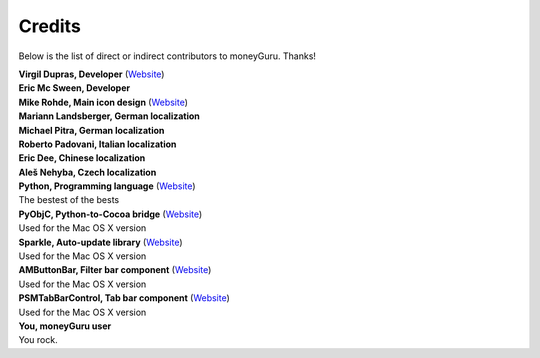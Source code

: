 Credits
=======

Below is the list of direct or indirect contributors to moneyGuru. Thanks!

| **Virgil Dupras, Developer** (`Website <http://www.hardcoded.net>`__)

| **Eric Mc Sween, Developer**

| **Mike Rohde, Main icon design** (`Website <http://www.rohdesign.com>`__)

| **Mariann Landsberger, German localization**

| **Michael Pitra, German localization**

| **Roberto Padovani, Italian localization**

| **Eric Dee, Chinese localization**

| **Aleš Nehyba, Czech localization**

| **Python, Programming language** (`Website <http://www.python.org>`__)
| The bestest of the bests

| **PyObjC, Python-to-Cocoa bridge** (`Website <http://pyobjc.sourceforge.net>`__)
| Used for the Mac OS X version

| **Sparkle, Auto-update library** (`Website <http://andymatuschak.org/pages/sparkle>`__)
| Used for the Mac OS X version

| **AMButtonBar, Filter bar component** (`Website <http://www.harmless.de>`__)
| Used for the Mac OS X version

| **PSMTabBarControl, Tab bar component** (`Website <http://www.positivespinmedia.com>`__)
| Used for the Mac OS X version

| **You, moneyGuru user**
| You rock.
